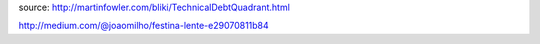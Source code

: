 .. title: Technical debt
.. slug: technical-debt
.. date: 2015-07-28 10:29:12 UTC+01:00
.. tags: 
.. link: 
.. description: 
.. type: text


source: http://martinfowler.com/bliki/TechnicalDebtQuadrant.html


http://medium.com/@joaomilho/festina-lente-e29070811b84
